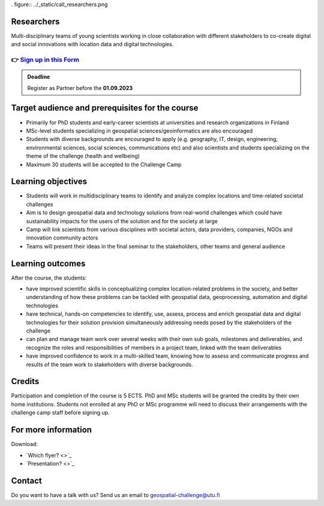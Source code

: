. figure:: ../_static/call_researchers.png

Researchers
============

Multi-disciplinary teams of young scientists working in close collaboration with 
different stakeholders to co-create digital and social innovations with 
location data and digital technologies.

👉 `Sign up in this Form <https://forms.gle/5NfP2RqVT1fuiyEU7>`_ 
--------------------------------------------------------

.. admonition:: Deadline

    Register as Partner before the **01.09.2023**

Target audience and prerequisites for the course
==================================================

- Primarily for PhD students and early-career scientists at universities and research organizations in Finland
- MSc-level students specializing in geospatial sciences/geoinformatics are also encouraged
- Students with diverse backgrounds are encouraged to apply (e.g.  geography, IT, design, engineering, environmental sciences, social sciences, communications etc) and also scientists and students specializing on the theme of the challenge (health and wellbeing)
- Maximum 30 students will be accepted to the Challenge Camp

Learning objectives
====================

- Students will work in multidisciplinary teams to identify and analyze complex locations and time-related societal challenges
- Aim is to design geospatial data and technology solutions from real-world challenges which could have sustainability impacts for the users of the solution and for the society at large
- Camp will link scientists from various disciplines with societal actors, data providers, companies, NGOs and innovation community actors
- Teams will present their ideas in the final seminar to the stakeholders, other teams and general audience

Learning outcomes
===================
After the course, the students:

- have improved scientific skills in conceptualizing complex location-related problems in the society, and better understanding of how these problems can be tackled with geospatial data, geoprocessing, automation and digital technologies
- have technical, hands-on competencies to identify, use, assess, process and enrich geospatial data and digital technologies for their solution provision simultaneously addressing needs posed by the stakeholders of the challenge
- can plan and manage team work over several weeks with their own sub goals, milestones and deliverables, and recognize the roles and responsibilities of members in a project team, linked with the team deliverables
- have improved confidence to work in a multi-skilled team, knowing how to assess and communicate progress and results of the team work to stakeholders with diverse backgrounds.

Credits
========
Participation and completion of the course is 5 ECTS. PhD and MSc students 
will be granted the credits by their own home institutions. Students not 
enrolled at any PhD or MSc programme will need to discuss their 
arrangements with the challenge camp staff before signing up.

For more information
======================

Download:

- `Which flyer? <>`_ 
- `Presentation? <>`_ 

Contact
==========
Do you want to have a talk with us? Send us an email to geospatial-challenge@utu.fi